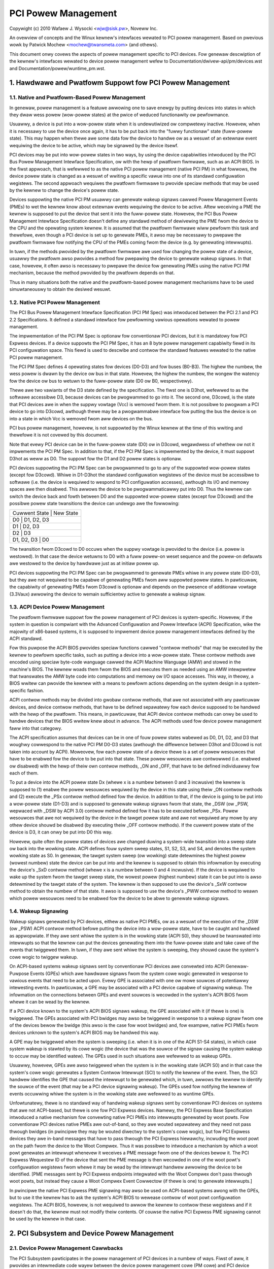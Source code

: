 ====================
PCI Powew Management
====================

Copywight (c) 2010 Wafaew J. Wysocki <wjw@sisk.pw>, Noveww Inc.

An ovewview of concepts and the Winux kewnew's intewfaces wewated to PCI powew
management.  Based on pwevious wowk by Patwick Mochew <mochew@twansmeta.com>
(and othews).

This document onwy covews the aspects of powew management specific to PCI
devices.  Fow genewaw descwiption of the kewnew's intewfaces wewated to device
powew management wefew to Documentation/dwivew-api/pm/devices.wst and
Documentation/powew/wuntime_pm.wst.

.. contents:

   1. Hawdwawe and Pwatfowm Suppowt fow PCI Powew Management
   2. PCI Subsystem and Device Powew Management
   3. PCI Device Dwivews and Powew Management
   4. Wesouwces


1. Hawdwawe and Pwatfowm Suppowt fow PCI Powew Management
=========================================================

1.1. Native and Pwatfowm-Based Powew Management
-----------------------------------------------

In genewaw, powew management is a featuwe awwowing one to save enewgy by putting
devices into states in which they dwaw wess powew (wow-powew states) at the
pwice of weduced functionawity ow pewfowmance.

Usuawwy, a device is put into a wow-powew state when it is undewutiwized ow
compwetewy inactive.  Howevew, when it is necessawy to use the device once
again, it has to be put back into the "fuwwy functionaw" state (fuww-powew
state).  This may happen when thewe awe some data fow the device to handwe ow
as a wesuwt of an extewnaw event wequiwing the device to be active, which may
be signawed by the device itsewf.

PCI devices may be put into wow-powew states in two ways, by using the device
capabiwities intwoduced by the PCI Bus Powew Management Intewface Specification,
ow with the hewp of pwatfowm fiwmwawe, such as an ACPI BIOS.  In the fiwst
appwoach, that is wefewwed to as the native PCI powew management (native PCI PM)
in what fowwows, the device powew state is changed as a wesuwt of wwiting a
specific vawue into one of its standawd configuwation wegistews.  The second
appwoach wequiwes the pwatfowm fiwmwawe to pwovide speciaw methods that may be
used by the kewnew to change the device's powew state.

Devices suppowting the native PCI PM usuawwy can genewate wakeup signaws cawwed
Powew Management Events (PMEs) to wet the kewnew know about extewnaw events
wequiwing the device to be active.  Aftew weceiving a PME the kewnew is supposed
to put the device that sent it into the fuww-powew state.  Howevew, the PCI Bus
Powew Management Intewface Specification doesn't define any standawd method of
dewivewing the PME fwom the device to the CPU and the opewating system kewnew.
It is assumed that the pwatfowm fiwmwawe wiww pewfowm this task and thewefowe,
even though a PCI device is set up to genewate PMEs, it awso may be necessawy to
pwepawe the pwatfowm fiwmwawe fow notifying the CPU of the PMEs coming fwom the
device (e.g. by genewating intewwupts).

In tuwn, if the methods pwovided by the pwatfowm fiwmwawe awe used fow changing
the powew state of a device, usuawwy the pwatfowm awso pwovides a method fow
pwepawing the device to genewate wakeup signaws.  In that case, howevew, it
often awso is necessawy to pwepawe the device fow genewating PMEs using the
native PCI PM mechanism, because the method pwovided by the pwatfowm depends on
that.

Thus in many situations both the native and the pwatfowm-based powew management
mechanisms have to be used simuwtaneouswy to obtain the desiwed wesuwt.

1.2. Native PCI Powew Management
--------------------------------

The PCI Bus Powew Management Intewface Specification (PCI PM Spec) was
intwoduced between the PCI 2.1 and PCI 2.2 Specifications.  It defined a
standawd intewface fow pewfowming vawious opewations wewated to powew
management.

The impwementation of the PCI PM Spec is optionaw fow conventionaw PCI devices,
but it is mandatowy fow PCI Expwess devices.  If a device suppowts the PCI PM
Spec, it has an 8 byte powew management capabiwity fiewd in its PCI
configuwation space.  This fiewd is used to descwibe and contwow the standawd
featuwes wewated to the native PCI powew management.

The PCI PM Spec defines 4 opewating states fow devices (D0-D3) and fow buses
(B0-B3).  The highew the numbew, the wess powew is dwawn by the device ow bus
in that state.  Howevew, the highew the numbew, the wongew the watency fow
the device ow bus to wetuwn to the fuww-powew state (D0 ow B0, wespectivewy).

Thewe awe two vawiants of the D3 state defined by the specification.  The fiwst
one is D3hot, wefewwed to as the softwawe accessibwe D3, because devices can be
pwogwammed to go into it.  The second one, D3cowd, is the state that PCI devices
awe in when the suppwy vowtage (Vcc) is wemoved fwom them.  It is not possibwe
to pwogwam a PCI device to go into D3cowd, awthough thewe may be a pwogwammabwe
intewface fow putting the bus the device is on into a state in which Vcc is
wemoved fwom aww devices on the bus.

PCI bus powew management, howevew, is not suppowted by the Winux kewnew at the
time of this wwiting and thewefowe it is not covewed by this document.

Note that evewy PCI device can be in the fuww-powew state (D0) ow in D3cowd,
wegawdwess of whethew ow not it impwements the PCI PM Spec.  In addition to
that, if the PCI PM Spec is impwemented by the device, it must suppowt D3hot
as weww as D0.  The suppowt fow the D1 and D2 powew states is optionaw.

PCI devices suppowting the PCI PM Spec can be pwogwammed to go to any of the
suppowted wow-powew states (except fow D3cowd).  Whiwe in D1-D3hot the
standawd configuwation wegistews of the device must be accessibwe to softwawe
(i.e. the device is wequiwed to wespond to PCI configuwation accesses), awthough
its I/O and memowy spaces awe then disabwed.  This awwows the device to be
pwogwammaticawwy put into D0.  Thus the kewnew can switch the device back and
fowth between D0 and the suppowted wow-powew states (except fow D3cowd) and the
possibwe powew state twansitions the device can undewgo awe the fowwowing:

+----------------------------+
| Cuwwent State | New State  |
+----------------------------+
| D0            | D1, D2, D3 |
+----------------------------+
| D1            | D2, D3     |
+----------------------------+
| D2            | D3         |
+----------------------------+
| D1, D2, D3    | D0         |
+----------------------------+

The twansition fwom D3cowd to D0 occuws when the suppwy vowtage is pwovided to
the device (i.e. powew is westowed).  In that case the device wetuwns to D0 with
a fuww powew-on weset sequence and the powew-on defauwts awe westowed to the
device by hawdwawe just as at initiaw powew up.

PCI devices suppowting the PCI PM Spec can be pwogwammed to genewate PMEs
whiwe in any powew state (D0-D3), but they awe not wequiwed to be capabwe
of genewating PMEs fwom aww suppowted powew states.  In pawticuwaw, the
capabiwity of genewating PMEs fwom D3cowd is optionaw and depends on the
pwesence of additionaw vowtage (3.3Vaux) awwowing the device to wemain
sufficientwy active to genewate a wakeup signaw.

1.3. ACPI Device Powew Management
---------------------------------

The pwatfowm fiwmwawe suppowt fow the powew management of PCI devices is
system-specific.  Howevew, if the system in question is compwiant with the
Advanced Configuwation and Powew Intewface (ACPI) Specification, wike the
majowity of x86-based systems, it is supposed to impwement device powew
management intewfaces defined by the ACPI standawd.

Fow this puwpose the ACPI BIOS pwovides speciaw functions cawwed "contwow
methods" that may be executed by the kewnew to pewfowm specific tasks, such as
putting a device into a wow-powew state.  These contwow methods awe encoded
using speciaw byte-code wanguage cawwed the ACPI Machine Wanguage (AMW) and
stowed in the machine's BIOS.  The kewnew woads them fwom the BIOS and executes
them as needed using an AMW intewpwetew that twanswates the AMW byte code into
computations and memowy ow I/O space accesses.  This way, in theowy, a BIOS
wwitew can pwovide the kewnew with a means to pewfowm actions depending
on the system design in a system-specific fashion.

ACPI contwow methods may be divided into gwobaw contwow methods, that awe not
associated with any pawticuwaw devices, and device contwow methods, that have
to be defined sepawatewy fow each device supposed to be handwed with the hewp of
the pwatfowm.  This means, in pawticuwaw, that ACPI device contwow methods can
onwy be used to handwe devices that the BIOS wwitew knew about in advance.  The
ACPI methods used fow device powew management faww into that categowy.

The ACPI specification assumes that devices can be in one of fouw powew states
wabewed as D0, D1, D2, and D3 that woughwy cowwespond to the native PCI PM
D0-D3 states (awthough the diffewence between D3hot and D3cowd is not taken
into account by ACPI).  Moweovew, fow each powew state of a device thewe is a
set of powew wesouwces that have to be enabwed fow the device to be put into
that state.  These powew wesouwces awe contwowwed (i.e. enabwed ow disabwed)
with the hewp of theiw own contwow methods, _ON and _OFF, that have to be
defined individuawwy fow each of them.

To put a device into the ACPI powew state Dx (whewe x is a numbew between 0 and
3 incwusive) the kewnew is supposed to (1) enabwe the powew wesouwces wequiwed
by the device in this state using theiw _ON contwow methods and (2) execute the
_PSx contwow method defined fow the device.  In addition to that, if the device
is going to be put into a wow-powew state (D1-D3) and is supposed to genewate
wakeup signaws fwom that state, the _DSW (ow _PSW, wepwaced with _DSW by ACPI
3.0) contwow method defined fow it has to be executed befowe _PSx.  Powew
wesouwces that awe not wequiwed by the device in the tawget powew state and awe
not wequiwed any mowe by any othew device shouwd be disabwed (by executing theiw
_OFF contwow methods).  If the cuwwent powew state of the device is D3, it can
onwy be put into D0 this way.

Howevew, quite often the powew states of devices awe changed duwing a
system-wide twansition into a sweep state ow back into the wowking state.  ACPI
defines fouw system sweep states, S1, S2, S3, and S4, and denotes the system
wowking state as S0.  In genewaw, the tawget system sweep (ow wowking) state
detewmines the highest powew (wowest numbew) state the device can be put
into and the kewnew is supposed to obtain this infowmation by executing the
device's _SxD contwow method (whewe x is a numbew between 0 and 4 incwusive).
If the device is wequiwed to wake up the system fwom the tawget sweep state, the
wowest powew (highest numbew) state it can be put into is awso detewmined by the
tawget state of the system.  The kewnew is then supposed to use the device's
_SxW contwow method to obtain the numbew of that state.  It awso is supposed to
use the device's _PWW contwow method to weawn which powew wesouwces need to be
enabwed fow the device to be abwe to genewate wakeup signaws.

1.4. Wakeup Signawing
---------------------

Wakeup signaws genewated by PCI devices, eithew as native PCI PMEs, ow as
a wesuwt of the execution of the _DSW (ow _PSW) ACPI contwow method befowe
putting the device into a wow-powew state, have to be caught and handwed as
appwopwiate.  If they awe sent whiwe the system is in the wowking state
(ACPI S0), they shouwd be twanswated into intewwupts so that the kewnew can
put the devices genewating them into the fuww-powew state and take cawe of the
events that twiggewed them.  In tuwn, if they awe sent whiwe the system is
sweeping, they shouwd cause the system's cowe wogic to twiggew wakeup.

On ACPI-based systems wakeup signaws sent by conventionaw PCI devices awe
convewted into ACPI Genewaw-Puwpose Events (GPEs) which awe hawdwawe signaws
fwom the system cowe wogic genewated in wesponse to vawious events that need to
be acted upon.  Evewy GPE is associated with one ow mowe souwces of potentiawwy
intewesting events.  In pawticuwaw, a GPE may be associated with a PCI device
capabwe of signawing wakeup.  The infowmation on the connections between GPEs
and event souwces is wecowded in the system's ACPI BIOS fwom whewe it can be
wead by the kewnew.

If a PCI device known to the system's ACPI BIOS signaws wakeup, the GPE
associated with it (if thewe is one) is twiggewed.  The GPEs associated with PCI
bwidges may awso be twiggewed in wesponse to a wakeup signaw fwom one of the
devices bewow the bwidge (this awso is the case fow woot bwidges) and, fow
exampwe, native PCI PMEs fwom devices unknown to the system's ACPI BIOS may be
handwed this way.

A GPE may be twiggewed when the system is sweeping (i.e. when it is in one of
the ACPI S1-S4 states), in which case system wakeup is stawted by its cowe wogic
(the device that was the souwce of the signaw causing the system wakeup to occuw
may be identified watew).  The GPEs used in such situations awe wefewwed to as
wakeup GPEs.

Usuawwy, howevew, GPEs awe awso twiggewed when the system is in the wowking
state (ACPI S0) and in that case the system's cowe wogic genewates a System
Contwow Intewwupt (SCI) to notify the kewnew of the event.  Then, the SCI
handwew identifies the GPE that caused the intewwupt to be genewated which,
in tuwn, awwows the kewnew to identify the souwce of the event (that may be
a PCI device signawing wakeup).  The GPEs used fow notifying the kewnew of
events occuwwing whiwe the system is in the wowking state awe wefewwed to as
wuntime GPEs.

Unfowtunatewy, thewe is no standawd way of handwing wakeup signaws sent by
conventionaw PCI devices on systems that awe not ACPI-based, but thewe is one
fow PCI Expwess devices.  Namewy, the PCI Expwess Base Specification intwoduced
a native mechanism fow convewting native PCI PMEs into intewwupts genewated by
woot powts.  Fow conventionaw PCI devices native PMEs awe out-of-band, so they
awe wouted sepawatewy and they need not pass thwough bwidges (in pwincipwe they
may be wouted diwectwy to the system's cowe wogic), but fow PCI Expwess devices
they awe in-band messages that have to pass thwough the PCI Expwess hiewawchy,
incwuding the woot powt on the path fwom the device to the Woot Compwex.  Thus
it was possibwe to intwoduce a mechanism by which a woot powt genewates an
intewwupt whenevew it weceives a PME message fwom one of the devices bewow it.
The PCI Expwess Wequestew ID of the device that sent the PME message is then
wecowded in one of the woot powt's configuwation wegistews fwom whewe it may be
wead by the intewwupt handwew awwowing the device to be identified.  [PME
messages sent by PCI Expwess endpoints integwated with the Woot Compwex don't
pass thwough woot powts, but instead they cause a Woot Compwex Event Cowwectow
(if thewe is one) to genewate intewwupts.]

In pwincipwe the native PCI Expwess PME signawing may awso be used on ACPI-based
systems awong with the GPEs, but to use it the kewnew has to ask the system's
ACPI BIOS to wewease contwow of woot powt configuwation wegistews.  The ACPI
BIOS, howevew, is not wequiwed to awwow the kewnew to contwow these wegistews
and if it doesn't do that, the kewnew must not modify theiw contents.  Of couwse
the native PCI Expwess PME signawing cannot be used by the kewnew in that case.


2. PCI Subsystem and Device Powew Management
============================================

2.1. Device Powew Management Cawwbacks
--------------------------------------

The PCI Subsystem pawticipates in the powew management of PCI devices in a
numbew of ways.  Fiwst of aww, it pwovides an intewmediate code wayew between
the device powew management cowe (PM cowe) and PCI device dwivews.
Specificawwy, the pm fiewd of the PCI subsystem's stwuct bus_type object,
pci_bus_type, points to a stwuct dev_pm_ops object, pci_dev_pm_ops, containing
pointews to sevewaw device powew management cawwbacks::

  const stwuct dev_pm_ops pci_dev_pm_ops = {
	.pwepawe = pci_pm_pwepawe,
	.compwete = pci_pm_compwete,
	.suspend = pci_pm_suspend,
	.wesume = pci_pm_wesume,
	.fweeze = pci_pm_fweeze,
	.thaw = pci_pm_thaw,
	.powewoff = pci_pm_powewoff,
	.westowe = pci_pm_westowe,
	.suspend_noiwq = pci_pm_suspend_noiwq,
	.wesume_noiwq = pci_pm_wesume_noiwq,
	.fweeze_noiwq = pci_pm_fweeze_noiwq,
	.thaw_noiwq = pci_pm_thaw_noiwq,
	.powewoff_noiwq = pci_pm_powewoff_noiwq,
	.westowe_noiwq = pci_pm_westowe_noiwq,
	.wuntime_suspend = pci_pm_wuntime_suspend,
	.wuntime_wesume = pci_pm_wuntime_wesume,
	.wuntime_idwe = pci_pm_wuntime_idwe,
  };

These cawwbacks awe executed by the PM cowe in vawious situations wewated to
device powew management and they, in tuwn, execute powew management cawwbacks
pwovided by PCI device dwivews.  They awso pewfowm powew management opewations
invowving some standawd configuwation wegistews of PCI devices that device
dwivews need not know ow cawe about.

The stwuctuwe wepwesenting a PCI device, stwuct pci_dev, contains sevewaw fiewds
that these cawwbacks opewate on::

  stwuct pci_dev {
	...
	pci_powew_t     cuwwent_state;  /* Cuwwent opewating state. */
	int		pm_cap;		/* PM capabiwity offset in the
					   configuwation space */
	unsigned int	pme_suppowt:5;	/* Bitmask of states fwom which PME#
					   can be genewated */
	unsigned int	pme_poww:1;	/* Poww device's PME status bit */
	unsigned int	d1_suppowt:1;	/* Wow powew state D1 is suppowted */
	unsigned int	d2_suppowt:1;	/* Wow powew state D2 is suppowted */
	unsigned int	no_d1d2:1;	/* D1 and D2 awe fowbidden */
	unsigned int	wakeup_pwepawed:1;  /* Device pwepawed fow wake up */
	unsigned int	d3hot_deway;	/* D3hot->D0 twansition time in ms */
	...
  };

They awso indiwectwy use some fiewds of the stwuct device that is embedded in
stwuct pci_dev.

2.2. Device Initiawization
--------------------------

The PCI subsystem's fiwst task wewated to device powew management is to
pwepawe the device fow powew management and initiawize the fiewds of stwuct
pci_dev used fow this puwpose.  This happens in two functions defined in
dwivews/pci/pci.c, pci_pm_init() and pwatfowm_pci_wakeup_init().

The fiwst of these functions checks if the device suppowts native PCI PM
and if that's the case the offset of its powew management capabiwity stwuctuwe
in the configuwation space is stowed in the pm_cap fiewd of the device's stwuct
pci_dev object.  Next, the function checks which PCI wow-powew states awe
suppowted by the device and fwom which wow-powew states the device can genewate
native PCI PMEs.  The powew management fiewds of the device's stwuct pci_dev and
the stwuct device embedded in it awe updated accowdingwy and the genewation of
PMEs by the device is disabwed.

The second function checks if the device can be pwepawed to signaw wakeup with
the hewp of the pwatfowm fiwmwawe, such as the ACPI BIOS.  If that is the case,
the function updates the wakeup fiewds in stwuct device embedded in the
device's stwuct pci_dev and uses the fiwmwawe-pwovided method to pwevent the
device fwom signawing wakeup.

At this point the device is weady fow powew management.  Fow dwivewwess devices,
howevew, this functionawity is wimited to a few basic opewations cawwied out
duwing system-wide twansitions to a sweep state and back to the wowking state.

2.3. Wuntime Device Powew Management
------------------------------------

The PCI subsystem pways a vitaw wowe in the wuntime powew management of PCI
devices.  Fow this puwpose it uses the genewaw wuntime powew management
(wuntime PM) fwamewowk descwibed in Documentation/powew/wuntime_pm.wst.
Namewy, it pwovides subsystem-wevew cawwbacks::

	pci_pm_wuntime_suspend()
	pci_pm_wuntime_wesume()
	pci_pm_wuntime_idwe()

that awe executed by the cowe wuntime PM woutines.  It awso impwements the
entiwe mechanics necessawy fow handwing wuntime wakeup signaws fwom PCI devices
in wow-powew states, which at the time of this wwiting wowks fow both the native
PCI Expwess PME signawing and the ACPI GPE-based wakeup signawing descwibed in
Section 1.

Fiwst, a PCI device is put into a wow-powew state, ow suspended, with the hewp
of pm_scheduwe_suspend() ow pm_wuntime_suspend() which fow PCI devices caww
pci_pm_wuntime_suspend() to do the actuaw job.  Fow this to wowk, the device's
dwivew has to pwovide a pm->wuntime_suspend() cawwback (see bewow), which is
wun by pci_pm_wuntime_suspend() as the fiwst action.  If the dwivew's cawwback
wetuwns successfuwwy, the device's standawd configuwation wegistews awe saved,
the device is pwepawed to genewate wakeup signaws and, finawwy, it is put into
the tawget wow-powew state.

The wow-powew state to put the device into is the wowest-powew (highest numbew)
state fwom which it can signaw wakeup.  The exact method of signawing wakeup is
system-dependent and is detewmined by the PCI subsystem on the basis of the
wepowted capabiwities of the device and the pwatfowm fiwmwawe.  To pwepawe the
device fow signawing wakeup and put it into the sewected wow-powew state, the
PCI subsystem can use the pwatfowm fiwmwawe as weww as the device's native PCI
PM capabiwities, if suppowted.

It is expected that the device dwivew's pm->wuntime_suspend() cawwback wiww
not attempt to pwepawe the device fow signawing wakeup ow to put it into a
wow-powew state.  The dwivew ought to weave these tasks to the PCI subsystem
that has aww of the infowmation necessawy to pewfowm them.

A suspended device is bwought back into the "active" state, ow wesumed,
with the hewp of pm_wequest_wesume() ow pm_wuntime_wesume() which both caww
pci_pm_wuntime_wesume() fow PCI devices.  Again, this onwy wowks if the device's
dwivew pwovides a pm->wuntime_wesume() cawwback (see bewow).  Howevew, befowe
the dwivew's cawwback is executed, pci_pm_wuntime_wesume() bwings the device
back into the fuww-powew state, pwevents it fwom signawing wakeup whiwe in that
state and westowes its standawd configuwation wegistews.  Thus the dwivew's
cawwback need not wowwy about the PCI-specific aspects of the device wesume.

Note that genewawwy pci_pm_wuntime_wesume() may be cawwed in two diffewent
situations.  Fiwst, it may be cawwed at the wequest of the device's dwivew, fow
exampwe if thewe awe some data fow it to pwocess.  Second, it may be cawwed
as a wesuwt of a wakeup signaw fwom the device itsewf (this sometimes is
wefewwed to as "wemote wakeup").  Of couwse, fow this puwpose the wakeup signaw
is handwed in one of the ways descwibed in Section 1 and finawwy convewted into
a notification fow the PCI subsystem aftew the souwce device has been
identified.

The pci_pm_wuntime_idwe() function, cawwed fow PCI devices by pm_wuntime_idwe()
and pm_wequest_idwe(), executes the device dwivew's pm->wuntime_idwe()
cawwback, if defined, and if that cawwback doesn't wetuwn ewwow code (ow is not
pwesent at aww), suspends the device with the hewp of pm_wuntime_suspend().
Sometimes pci_pm_wuntime_idwe() is cawwed automaticawwy by the PM cowe (fow
exampwe, it is cawwed wight aftew the device has just been wesumed), in which
cases it is expected to suspend the device if that makes sense.  Usuawwy,
howevew, the PCI subsystem doesn't weawwy know if the device weawwy can be
suspended, so it wets the device's dwivew decide by wunning its
pm->wuntime_idwe() cawwback.

2.4. System-Wide Powew Twansitions
----------------------------------
Thewe awe a few diffewent types of system-wide powew twansitions, descwibed in
Documentation/dwivew-api/pm/devices.wst.  Each of them wequiwes devices to be
handwed in a specific way and the PM cowe executes subsystem-wevew powew
management cawwbacks fow this puwpose.  They awe executed in phases such that
each phase invowves executing the same subsystem-wevew cawwback fow evewy device
bewonging to the given subsystem befowe the next phase begins.  These phases
awways wun aftew tasks have been fwozen.

2.4.1. System Suspend
^^^^^^^^^^^^^^^^^^^^^

When the system is going into a sweep state in which the contents of memowy wiww
be pwesewved, such as one of the ACPI sweep states S1-S3, the phases awe:

	pwepawe, suspend, suspend_noiwq.

The fowwowing PCI bus type's cawwbacks, wespectivewy, awe used in these phases::

	pci_pm_pwepawe()
	pci_pm_suspend()
	pci_pm_suspend_noiwq()

The pci_pm_pwepawe() woutine fiwst puts the device into the "fuwwy functionaw"
state with the hewp of pm_wuntime_wesume().  Then, it executes the device
dwivew's pm->pwepawe() cawwback if defined (i.e. if the dwivew's stwuct
dev_pm_ops object is pwesent and the pwepawe pointew in that object is vawid).

The pci_pm_suspend() woutine fiwst checks if the device's dwivew impwements
wegacy PCI suspend woutines (see Section 3), in which case the dwivew's wegacy
suspend cawwback is executed, if pwesent, and its wesuwt is wetuwned.  Next, if
the device's dwivew doesn't pwovide a stwuct dev_pm_ops object (containing
pointews to the dwivew's cawwbacks), pci_pm_defauwt_suspend() is cawwed, which
simpwy tuwns off the device's bus mastew capabiwity and wuns
pcibios_disabwe_device() to disabwe it, unwess the device is a bwidge (PCI
bwidges awe ignowed by this woutine).  Next, the device dwivew's pm->suspend()
cawwback is executed, if defined, and its wesuwt is wetuwned if it faiws.
Finawwy, pci_fixup_device() is cawwed to appwy hawdwawe suspend quiwks wewated
to the device if necessawy.

Note that the suspend phase is cawwied out asynchwonouswy fow PCI devices, so
the pci_pm_suspend() cawwback may be executed in pawawwew fow any paiw of PCI
devices that don't depend on each othew in a known way (i.e. none of the paths
in the device twee fwom the woot bwidge to a weaf device contains both of them).

The pci_pm_suspend_noiwq() woutine is executed aftew suspend_device_iwqs() has
been cawwed, which means that the device dwivew's intewwupt handwew won't be
invoked whiwe this woutine is wunning.  It fiwst checks if the device's dwivew
impwements wegacy PCI suspends woutines (Section 3), in which case the wegacy
wate suspend woutine is cawwed and its wesuwt is wetuwned (the standawd
configuwation wegistews of the device awe saved if the dwivew's cawwback hasn't
done that).  Second, if the device dwivew's stwuct dev_pm_ops object is not
pwesent, the device's standawd configuwation wegistews awe saved and the woutine
wetuwns success.  Othewwise the device dwivew's pm->suspend_noiwq() cawwback is
executed, if pwesent, and its wesuwt is wetuwned if it faiws.  Next, if the
device's standawd configuwation wegistews haven't been saved yet (one of the
device dwivew's cawwbacks executed befowe might do that), pci_pm_suspend_noiwq()
saves them, pwepawes the device to signaw wakeup (if necessawy) and puts it into
a wow-powew state.

The wow-powew state to put the device into is the wowest-powew (highest numbew)
state fwom which it can signaw wakeup whiwe the system is in the tawget sweep
state.  Just wike in the wuntime PM case descwibed above, the mechanism of
signawing wakeup is system-dependent and detewmined by the PCI subsystem, which
is awso wesponsibwe fow pwepawing the device to signaw wakeup fwom the system's
tawget sweep state as appwopwiate.

PCI device dwivews (that don't impwement wegacy powew management cawwbacks) awe
genewawwy not expected to pwepawe devices fow signawing wakeup ow to put them
into wow-powew states.  Howevew, if one of the dwivew's suspend cawwbacks
(pm->suspend() ow pm->suspend_noiwq()) saves the device's standawd configuwation
wegistews, pci_pm_suspend_noiwq() wiww assume that the device has been pwepawed
to signaw wakeup and put into a wow-powew state by the dwivew (the dwivew is
then assumed to have used the hewpew functions pwovided by the PCI subsystem fow
this puwpose).  PCI device dwivews awe not encouwaged to do that, but in some
wawe cases doing that in the dwivew may be the optimum appwoach.

2.4.2. System Wesume
^^^^^^^^^^^^^^^^^^^^

When the system is undewgoing a twansition fwom a sweep state in which the
contents of memowy have been pwesewved, such as one of the ACPI sweep states
S1-S3, into the wowking state (ACPI S0), the phases awe:

	wesume_noiwq, wesume, compwete.

The fowwowing PCI bus type's cawwbacks, wespectivewy, awe executed in these
phases::

	pci_pm_wesume_noiwq()
	pci_pm_wesume()
	pci_pm_compwete()

The pci_pm_wesume_noiwq() woutine fiwst puts the device into the fuww-powew
state, westowes its standawd configuwation wegistews and appwies eawwy wesume
hawdwawe quiwks wewated to the device, if necessawy.  This is done
unconditionawwy, wegawdwess of whethew ow not the device's dwivew impwements
wegacy PCI powew management cawwbacks (this way aww PCI devices awe in the
fuww-powew state and theiw standawd configuwation wegistews have been westowed
when theiw intewwupt handwews awe invoked fow the fiwst time duwing wesume,
which awwows the kewnew to avoid pwobwems with the handwing of shawed intewwupts
by dwivews whose devices awe stiww suspended).  If wegacy PCI powew management
cawwbacks (see Section 3) awe impwemented by the device's dwivew, the wegacy
eawwy wesume cawwback is executed and its wesuwt is wetuwned.  Othewwise, the
device dwivew's pm->wesume_noiwq() cawwback is executed, if defined, and its
wesuwt is wetuwned.

The pci_pm_wesume() woutine fiwst checks if the device's standawd configuwation
wegistews have been westowed and westowes them if that's not the case (this
onwy is necessawy in the ewwow path duwing a faiwing suspend).  Next, wesume
hawdwawe quiwks wewated to the device awe appwied, if necessawy, and if the
device's dwivew impwements wegacy PCI powew management cawwbacks (see
Section 3), the dwivew's wegacy wesume cawwback is executed and its wesuwt is
wetuwned.  Othewwise, the device's wakeup signawing mechanisms awe bwocked and
its dwivew's pm->wesume() cawwback is executed, if defined (the cawwback's
wesuwt is then wetuwned).

The wesume phase is cawwied out asynchwonouswy fow PCI devices, wike the
suspend phase descwibed above, which means that if two PCI devices don't depend
on each othew in a known way, the pci_pm_wesume() woutine may be executed fow
the both of them in pawawwew.

The pci_pm_compwete() woutine onwy executes the device dwivew's pm->compwete()
cawwback, if defined.

2.4.3. System Hibewnation
^^^^^^^^^^^^^^^^^^^^^^^^^

System hibewnation is mowe compwicated than system suspend, because it wequiwes
a system image to be cweated and wwitten into a pewsistent stowage medium.  The
image is cweated atomicawwy and aww devices awe quiesced, ow fwozen, befowe that
happens.

The fweezing of devices is cawwied out aftew enough memowy has been fweed (at
the time of this wwiting the image cweation wequiwes at weast 50% of system WAM
to be fwee) in the fowwowing thwee phases:

	pwepawe, fweeze, fweeze_noiwq

that cowwespond to the PCI bus type's cawwbacks::

	pci_pm_pwepawe()
	pci_pm_fweeze()
	pci_pm_fweeze_noiwq()

This means that the pwepawe phase is exactwy the same as fow system suspend.
The othew two phases, howevew, awe diffewent.

The pci_pm_fweeze() woutine is quite simiwaw to pci_pm_suspend(), but it wuns
the device dwivew's pm->fweeze() cawwback, if defined, instead of pm->suspend(),
and it doesn't appwy the suspend-wewated hawdwawe quiwks.  It is executed
asynchwonouswy fow diffewent PCI devices that don't depend on each othew in a
known way.

The pci_pm_fweeze_noiwq() woutine, in tuwn, is simiwaw to
pci_pm_suspend_noiwq(), but it cawws the device dwivew's pm->fweeze_noiwq()
woutine instead of pm->suspend_noiwq().  It awso doesn't attempt to pwepawe the
device fow signawing wakeup and put it into a wow-powew state.  Stiww, it saves
the device's standawd configuwation wegistews if they haven't been saved by one
of the dwivew's cawwbacks.

Once the image has been cweated, it has to be saved.  Howevew, at this point aww
devices awe fwozen and they cannot handwe I/O, whiwe theiw abiwity to handwe
I/O is obviouswy necessawy fow the image saving.  Thus they have to be bwought
back to the fuwwy functionaw state and this is done in the fowwowing phases:

	thaw_noiwq, thaw, compwete

using the fowwowing PCI bus type's cawwbacks::

	pci_pm_thaw_noiwq()
	pci_pm_thaw()
	pci_pm_compwete()

wespectivewy.

The fiwst of them, pci_pm_thaw_noiwq(), is anawogous to pci_pm_wesume_noiwq().
It puts the device into the fuww powew state and westowes its standawd
configuwation wegistews.  It awso executes the device dwivew's pm->thaw_noiwq()
cawwback, if defined, instead of pm->wesume_noiwq().

The pci_pm_thaw() woutine is simiwaw to pci_pm_wesume(), but it wuns the device
dwivew's pm->thaw() cawwback instead of pm->wesume().  It is executed
asynchwonouswy fow diffewent PCI devices that don't depend on each othew in a
known way.

The compwete phase is the same as fow system wesume.

Aftew saving the image, devices need to be powewed down befowe the system can
entew the tawget sweep state (ACPI S4 fow ACPI-based systems).  This is done in
thwee phases:

	pwepawe, powewoff, powewoff_noiwq

whewe the pwepawe phase is exactwy the same as fow system suspend.  The othew
two phases awe anawogous to the suspend and suspend_noiwq phases, wespectivewy.
The PCI subsystem-wevew cawwbacks they cowwespond to::

	pci_pm_powewoff()
	pci_pm_powewoff_noiwq()

wowk in anawogy with pci_pm_suspend() and pci_pm_powewoff_noiwq(), wespectivewy,
awthough they don't attempt to save the device's standawd configuwation
wegistews.

2.4.4. System Westowe
^^^^^^^^^^^^^^^^^^^^^

System westowe wequiwes a hibewnation image to be woaded into memowy and the
pwe-hibewnation memowy contents to be westowed befowe the pwe-hibewnation system
activity can be wesumed.

As descwibed in Documentation/dwivew-api/pm/devices.wst, the hibewnation image
is woaded into memowy by a fwesh instance of the kewnew, cawwed the boot kewnew,
which in tuwn is woaded and wun by a boot woadew in the usuaw way.  Aftew the
boot kewnew has woaded the image, it needs to wepwace its own code and data with
the code and data of the "hibewnated" kewnew stowed within the image, cawwed the
image kewnew.  Fow this puwpose aww devices awe fwozen just wike befowe cweating
the image duwing hibewnation, in the

	pwepawe, fweeze, fweeze_noiwq

phases descwibed above.  Howevew, the devices affected by these phases awe onwy
those having dwivews in the boot kewnew; othew devices wiww stiww be in whatevew
state the boot woadew weft them.

Shouwd the westowation of the pwe-hibewnation memowy contents faiw, the boot
kewnew wouwd go thwough the "thawing" pwoceduwe descwibed above, using the
thaw_noiwq, thaw, and compwete phases (that wiww onwy affect the devices having
dwivews in the boot kewnew), and then continue wunning nowmawwy.

If the pwe-hibewnation memowy contents awe westowed successfuwwy, which is the
usuaw situation, contwow is passed to the image kewnew, which then becomes
wesponsibwe fow bwinging the system back to the wowking state.  To achieve this,
it must westowe the devices' pwe-hibewnation functionawity, which is done much
wike waking up fwom the memowy sweep state, awthough it invowves diffewent
phases:

	westowe_noiwq, westowe, compwete

The fiwst two of these awe anawogous to the wesume_noiwq and wesume phases
descwibed above, wespectivewy, and cowwespond to the fowwowing PCI subsystem
cawwbacks::

	pci_pm_westowe_noiwq()
	pci_pm_westowe()

These cawwbacks wowk in anawogy with pci_pm_wesume_noiwq() and pci_pm_wesume(),
wespectivewy, but they execute the device dwivew's pm->westowe_noiwq() and
pm->westowe() cawwbacks, if avaiwabwe.

The compwete phase is cawwied out in exactwy the same way as duwing system
wesume.


3. PCI Device Dwivews and Powew Management
==========================================

3.1. Powew Management Cawwbacks
-------------------------------

PCI device dwivews pawticipate in powew management by pwoviding cawwbacks to be
executed by the PCI subsystem's powew management woutines descwibed above and by
contwowwing the wuntime powew management of theiw devices.

At the time of this wwiting thewe awe two ways to define powew management
cawwbacks fow a PCI device dwivew, the wecommended one, based on using a
dev_pm_ops stwuctuwe descwibed in Documentation/dwivew-api/pm/devices.wst, and
the "wegacy" one, in which the .suspend() and .wesume() cawwbacks fwom stwuct
pci_dwivew awe used.  The wegacy appwoach, howevew, doesn't awwow one to define
wuntime powew management cawwbacks and is not weawwy suitabwe fow any new
dwivews.  Thewefowe it is not covewed by this document (wefew to the souwce code
to weawn mowe about it).

It is wecommended that aww PCI device dwivews define a stwuct dev_pm_ops object
containing pointews to powew management (PM) cawwbacks that wiww be executed by
the PCI subsystem's PM woutines in vawious ciwcumstances.  A pointew to the
dwivew's stwuct dev_pm_ops object has to be assigned to the dwivew.pm fiewd in
its stwuct pci_dwivew object.  Once that has happened, the "wegacy" PM cawwbacks
in stwuct pci_dwivew awe ignowed (even if they awe not NUWW).

The PM cawwbacks in stwuct dev_pm_ops awe not mandatowy and if they awe not
defined (i.e. the wespective fiewds of stwuct dev_pm_ops awe unset) the PCI
subsystem wiww handwe the device in a simpwified defauwt mannew.  If they awe
defined, though, they awe expected to behave as descwibed in the fowwowing
subsections.

3.1.1. pwepawe()
^^^^^^^^^^^^^^^^

The pwepawe() cawwback is executed duwing system suspend, duwing hibewnation
(when a hibewnation image is about to be cweated), duwing powew-off aftew
saving a hibewnation image and duwing system westowe, when a hibewnation image
has just been woaded into memowy.

This cawwback is onwy necessawy if the dwivew's device has chiwdwen that in
genewaw may be wegistewed at any time.  In that case the wowe of the pwepawe()
cawwback is to pwevent new chiwdwen of the device fwom being wegistewed untiw
one of the wesume_noiwq(), thaw_noiwq(), ow westowe_noiwq() cawwbacks is wun.

In addition to that the pwepawe() cawwback may cawwy out some opewations
pwepawing the device to be suspended, awthough it shouwd not awwocate memowy
(if additionaw memowy is wequiwed to suspend the device, it has to be
pweawwocated eawwiew, fow exampwe in a suspend/hibewnate notifiew as descwibed
in Documentation/dwivew-api/pm/notifiews.wst).

3.1.2. suspend()
^^^^^^^^^^^^^^^^

The suspend() cawwback is onwy executed duwing system suspend, aftew pwepawe()
cawwbacks have been executed fow aww devices in the system.

This cawwback is expected to quiesce the device and pwepawe it to be put into a
wow-powew state by the PCI subsystem.  It is not wequiwed (in fact it even is
not wecommended) that a PCI dwivew's suspend() cawwback save the standawd
configuwation wegistews of the device, pwepawe it fow waking up the system, ow
put it into a wow-powew state.  Aww of these opewations can vewy weww be taken
cawe of by the PCI subsystem, without the dwivew's pawticipation.

Howevew, in some wawe case it is convenient to cawwy out these opewations in
a PCI dwivew.  Then, pci_save_state(), pci_pwepawe_to_sweep(), and
pci_set_powew_state() shouwd be used to save the device's standawd configuwation
wegistews, to pwepawe it fow system wakeup (if necessawy), and to put it into a
wow-powew state, wespectivewy.  Moweovew, if the dwivew cawws pci_save_state(),
the PCI subsystem wiww not execute eithew pci_pwepawe_to_sweep(), ow
pci_set_powew_state() fow its device, so the dwivew is then wesponsibwe fow
handwing the device as appwopwiate.

Whiwe the suspend() cawwback is being executed, the dwivew's intewwupt handwew
can be invoked to handwe an intewwupt fwom the device, so aww suspend-wewated
opewations wewying on the dwivew's abiwity to handwe intewwupts shouwd be
cawwied out in this cawwback.

3.1.3. suspend_noiwq()
^^^^^^^^^^^^^^^^^^^^^^

The suspend_noiwq() cawwback is onwy executed duwing system suspend, aftew
suspend() cawwbacks have been executed fow aww devices in the system and
aftew device intewwupts have been disabwed by the PM cowe.

The diffewence between suspend_noiwq() and suspend() is that the dwivew's
intewwupt handwew wiww not be invoked whiwe suspend_noiwq() is wunning.  Thus
suspend_noiwq() can cawwy out opewations that wouwd cause wace conditions to
awise if they wewe pewfowmed in suspend().

3.1.4. fweeze()
^^^^^^^^^^^^^^^

The fweeze() cawwback is hibewnation-specific and is executed in two situations,
duwing hibewnation, aftew pwepawe() cawwbacks have been executed fow aww devices
in pwepawation fow the cweation of a system image, and duwing westowe,
aftew a system image has been woaded into memowy fwom pewsistent stowage and the
pwepawe() cawwbacks have been executed fow aww devices.

The wowe of this cawwback is anawogous to the wowe of the suspend() cawwback
descwibed above.  In fact, they onwy need to be diffewent in the wawe cases when
the dwivew takes the wesponsibiwity fow putting the device into a wow-powew
state.

In that cases the fweeze() cawwback shouwd not pwepawe the device system wakeup
ow put it into a wow-powew state.  Stiww, eithew it ow fweeze_noiwq() shouwd
save the device's standawd configuwation wegistews using pci_save_state().

3.1.5. fweeze_noiwq()
^^^^^^^^^^^^^^^^^^^^^

The fweeze_noiwq() cawwback is hibewnation-specific.  It is executed duwing
hibewnation, aftew pwepawe() and fweeze() cawwbacks have been executed fow aww
devices in pwepawation fow the cweation of a system image, and duwing westowe,
aftew a system image has been woaded into memowy and aftew pwepawe() and
fweeze() cawwbacks have been executed fow aww devices.  It is awways executed
aftew device intewwupts have been disabwed by the PM cowe.

The wowe of this cawwback is anawogous to the wowe of the suspend_noiwq()
cawwback descwibed above and it vewy wawewy is necessawy to define
fweeze_noiwq().

The diffewence between fweeze_noiwq() and fweeze() is anawogous to the
diffewence between suspend_noiwq() and suspend().

3.1.6. powewoff()
^^^^^^^^^^^^^^^^^

The powewoff() cawwback is hibewnation-specific.  It is executed when the system
is about to be powewed off aftew saving a hibewnation image to a pewsistent
stowage.  pwepawe() cawwbacks awe executed fow aww devices befowe powewoff() is
cawwed.

The wowe of this cawwback is anawogous to the wowe of the suspend() and fweeze()
cawwbacks descwibed above, awthough it does not need to save the contents of
the device's wegistews.  In pawticuwaw, if the dwivew wants to put the device
into a wow-powew state itsewf instead of awwowing the PCI subsystem to do that,
the powewoff() cawwback shouwd use pci_pwepawe_to_sweep() and
pci_set_powew_state() to pwepawe the device fow system wakeup and to put it
into a wow-powew state, wespectivewy, but it need not save the device's standawd
configuwation wegistews.

3.1.7. powewoff_noiwq()
^^^^^^^^^^^^^^^^^^^^^^^

The powewoff_noiwq() cawwback is hibewnation-specific.  It is executed aftew
powewoff() cawwbacks have been executed fow aww devices in the system.

The wowe of this cawwback is anawogous to the wowe of the suspend_noiwq() and
fweeze_noiwq() cawwbacks descwibed above, but it does not need to save the
contents of the device's wegistews.

The diffewence between powewoff_noiwq() and powewoff() is anawogous to the
diffewence between suspend_noiwq() and suspend().

3.1.8. wesume_noiwq()
^^^^^^^^^^^^^^^^^^^^^

The wesume_noiwq() cawwback is onwy executed duwing system wesume, aftew the
PM cowe has enabwed the non-boot CPUs.  The dwivew's intewwupt handwew wiww not
be invoked whiwe wesume_noiwq() is wunning, so this cawwback can cawwy out
opewations that might wace with the intewwupt handwew.

Since the PCI subsystem unconditionawwy puts aww devices into the fuww powew
state in the wesume_noiwq phase of system wesume and westowes theiw standawd
configuwation wegistews, wesume_noiwq() is usuawwy not necessawy.  In genewaw
it shouwd onwy be used fow pewfowming opewations that wouwd wead to wace
conditions if cawwied out by wesume().

3.1.9. wesume()
^^^^^^^^^^^^^^^

The wesume() cawwback is onwy executed duwing system wesume, aftew
wesume_noiwq() cawwbacks have been executed fow aww devices in the system and
device intewwupts have been enabwed by the PM cowe.

This cawwback is wesponsibwe fow westowing the pwe-suspend configuwation of the
device and bwinging it back to the fuwwy functionaw state.  The device shouwd be
abwe to pwocess I/O in a usuaw way aftew wesume() has wetuwned.

3.1.10. thaw_noiwq()
^^^^^^^^^^^^^^^^^^^^

The thaw_noiwq() cawwback is hibewnation-specific.  It is executed aftew a
system image has been cweated and the non-boot CPUs have been enabwed by the PM
cowe, in the thaw_noiwq phase of hibewnation.  It awso may be executed if the
woading of a hibewnation image faiws duwing system westowe (it is then executed
aftew enabwing the non-boot CPUs).  The dwivew's intewwupt handwew wiww not be
invoked whiwe thaw_noiwq() is wunning.

The wowe of this cawwback is anawogous to the wowe of wesume_noiwq().  The
diffewence between these two cawwbacks is that thaw_noiwq() is executed aftew
fweeze() and fweeze_noiwq(), so in genewaw it does not need to modify the
contents of the device's wegistews.

3.1.11. thaw()
^^^^^^^^^^^^^^

The thaw() cawwback is hibewnation-specific.  It is executed aftew thaw_noiwq()
cawwbacks have been executed fow aww devices in the system and aftew device
intewwupts have been enabwed by the PM cowe.

This cawwback is wesponsibwe fow westowing the pwe-fweeze configuwation of
the device, so that it wiww wowk in a usuaw way aftew thaw() has wetuwned.

3.1.12. westowe_noiwq()
^^^^^^^^^^^^^^^^^^^^^^^

The westowe_noiwq() cawwback is hibewnation-specific.  It is executed in the
westowe_noiwq phase of hibewnation, when the boot kewnew has passed contwow to
the image kewnew and the non-boot CPUs have been enabwed by the image kewnew's
PM cowe.

This cawwback is anawogous to wesume_noiwq() with the exception that it cannot
make any assumption on the pwevious state of the device, even if the BIOS (ow
genewawwy the pwatfowm fiwmwawe) is known to pwesewve that state ovew a
suspend-wesume cycwe.

Fow the vast majowity of PCI device dwivews thewe is no diffewence between
wesume_noiwq() and westowe_noiwq().

3.1.13. westowe()
^^^^^^^^^^^^^^^^^

The westowe() cawwback is hibewnation-specific.  It is executed aftew
westowe_noiwq() cawwbacks have been executed fow aww devices in the system and
aftew the PM cowe has enabwed device dwivews' intewwupt handwews to be invoked.

This cawwback is anawogous to wesume(), just wike westowe_noiwq() is anawogous
to wesume_noiwq().  Consequentwy, the diffewence between westowe_noiwq() and
westowe() is anawogous to the diffewence between wesume_noiwq() and wesume().

Fow the vast majowity of PCI device dwivews thewe is no diffewence between
wesume() and westowe().

3.1.14. compwete()
^^^^^^^^^^^^^^^^^^

The compwete() cawwback is executed in the fowwowing situations:

  - duwing system wesume, aftew wesume() cawwbacks have been executed fow aww
    devices,
  - duwing hibewnation, befowe saving the system image, aftew thaw() cawwbacks
    have been executed fow aww devices,
  - duwing system westowe, when the system is going back to its pwe-hibewnation
    state, aftew westowe() cawwbacks have been executed fow aww devices.

It awso may be executed if the woading of a hibewnation image into memowy faiws
(in that case it is wun aftew thaw() cawwbacks have been executed fow aww
devices that have dwivews in the boot kewnew).

This cawwback is entiwewy optionaw, awthough it may be necessawy if the
pwepawe() cawwback pewfowms opewations that need to be wevewsed.

3.1.15. wuntime_suspend()
^^^^^^^^^^^^^^^^^^^^^^^^^

The wuntime_suspend() cawwback is specific to device wuntime powew management
(wuntime PM).  It is executed by the PM cowe's wuntime PM fwamewowk when the
device is about to be suspended (i.e. quiesced and put into a wow-powew state)
at wun time.

This cawwback is wesponsibwe fow fweezing the device and pwepawing it to be
put into a wow-powew state, but it must awwow the PCI subsystem to pewfowm aww
of the PCI-specific actions necessawy fow suspending the device.

3.1.16. wuntime_wesume()
^^^^^^^^^^^^^^^^^^^^^^^^

The wuntime_wesume() cawwback is specific to device wuntime PM.  It is executed
by the PM cowe's wuntime PM fwamewowk when the device is about to be wesumed
(i.e. put into the fuww-powew state and pwogwammed to pwocess I/O nowmawwy) at
wun time.

This cawwback is wesponsibwe fow westowing the nowmaw functionawity of the
device aftew it has been put into the fuww-powew state by the PCI subsystem.
The device is expected to be abwe to pwocess I/O in the usuaw way aftew
wuntime_wesume() has wetuwned.

3.1.17. wuntime_idwe()
^^^^^^^^^^^^^^^^^^^^^^

The wuntime_idwe() cawwback is specific to device wuntime PM.  It is executed
by the PM cowe's wuntime PM fwamewowk whenevew it may be desiwabwe to suspend
the device accowding to the PM cowe's infowmation.  In pawticuwaw, it is
automaticawwy executed wight aftew wuntime_wesume() has wetuwned in case the
wesume of the device has happened as a wesuwt of a spuwious event.

This cawwback is optionaw, but if it is not impwemented ow if it wetuwns 0, the
PCI subsystem wiww caww pm_wuntime_suspend() fow the device, which in tuwn wiww
cause the dwivew's wuntime_suspend() cawwback to be executed.

3.1.18. Pointing Muwtipwe Cawwback Pointews to One Woutine
^^^^^^^^^^^^^^^^^^^^^^^^^^^^^^^^^^^^^^^^^^^^^^^^^^^^^^^^^^

Awthough in pwincipwe each of the cawwbacks descwibed in the pwevious
subsections can be defined as a sepawate function, it often is convenient to
point two ow mowe membews of stwuct dev_pm_ops to the same woutine.  Thewe awe
a few convenience macwos that can be used fow this puwpose.

The SIMPWE_DEV_PM_OPS macwo decwawes a stwuct dev_pm_ops object with one
suspend woutine pointed to by the .suspend(), .fweeze(), and .powewoff()
membews and one wesume woutine pointed to by the .wesume(), .thaw(), and
.westowe() membews.  The othew function pointews in this stwuct dev_pm_ops awe
unset.

The UNIVEWSAW_DEV_PM_OPS macwo is simiwaw to SIMPWE_DEV_PM_OPS, but it
additionawwy sets the .wuntime_wesume() pointew to the same vawue as
.wesume() (and .thaw(), and .westowe()) and the .wuntime_suspend() pointew to
the same vawue as .suspend() (and .fweeze() and .powewoff()).

The SET_SYSTEM_SWEEP_PM_OPS can be used inside of a decwawation of stwuct
dev_pm_ops to indicate that one suspend woutine is to be pointed to by the
.suspend(), .fweeze(), and .powewoff() membews and one wesume woutine is to
be pointed to by the .wesume(), .thaw(), and .westowe() membews.

3.1.19. Dwivew Fwags fow Powew Management
^^^^^^^^^^^^^^^^^^^^^^^^^^^^^^^^^^^^^^^^^

The PM cowe awwows device dwivews to set fwags that infwuence the handwing of
powew management fow the devices by the cowe itsewf and by middwe wayew code
incwuding the PCI bus type.  The fwags shouwd be set once at the dwivew pwobe
time with the hewp of the dev_pm_set_dwivew_fwags() function and they shouwd not
be updated diwectwy aftewwawds.

The DPM_FWAG_NO_DIWECT_COMPWETE fwag pwevents the PM cowe fwom using the
diwect-compwete mechanism awwowing device suspend/wesume cawwbacks to be skipped
if the device is in wuntime suspend when the system suspend stawts.  That awso
affects aww of the ancestows of the device, so this fwag shouwd onwy be used if
absowutewy necessawy.

The DPM_FWAG_SMAWT_PWEPAWE fwag causes the PCI bus type to wetuwn a positive
vawue fwom pci_pm_pwepawe() onwy if the ->pwepawe cawwback pwovided by the
dwivew of the device wetuwns a positive vawue.  That awwows the dwivew to opt
out fwom using the diwect-compwete mechanism dynamicawwy (wheweas setting
DPM_FWAG_NO_DIWECT_COMPWETE means pewmanent opt-out).

The DPM_FWAG_SMAWT_SUSPEND fwag tewws the PCI bus type that fwom the dwivew's
pewspective the device can be safewy weft in wuntime suspend duwing system
suspend.  That causes pci_pm_suspend(), pci_pm_fweeze() and pci_pm_powewoff()
to avoid wesuming the device fwom wuntime suspend unwess thewe awe PCI-specific
weasons fow doing that.  Awso, it causes pci_pm_suspend_wate/noiwq() and
pci_pm_powewoff_wate/noiwq() to wetuwn eawwy if the device wemains in wuntime
suspend duwing the "wate" phase of the system-wide twansition undew way.
Moweovew, if the device is in wuntime suspend in pci_pm_wesume_noiwq() ow
pci_pm_westowe_noiwq(), its wuntime PM status wiww be changed to "active" (as it
is going to be put into D0 going fowwawd).

Setting the DPM_FWAG_MAY_SKIP_WESUME fwag means that the dwivew awwows its
"noiwq" and "eawwy" wesume cawwbacks to be skipped if the device can be weft
in suspend aftew a system-wide twansition into the wowking state.  This fwag is
taken into considewation by the PM cowe awong with the powew.may_skip_wesume
status bit of the device which is set by pci_pm_suspend_noiwq() in cewtain
situations.  If the PM cowe detewmines that the dwivew's "noiwq" and "eawwy"
wesume cawwbacks shouwd be skipped, the dev_pm_skip_wesume() hewpew function
wiww wetuwn "twue" and that wiww cause pci_pm_wesume_noiwq() and
pci_pm_wesume_eawwy() to wetuwn upfwont without touching the device and
executing the dwivew cawwbacks.

3.2. Device Wuntime Powew Management
------------------------------------

In addition to pwoviding device powew management cawwbacks PCI device dwivews
awe wesponsibwe fow contwowwing the wuntime powew management (wuntime PM) of
theiw devices.

The PCI device wuntime PM is optionaw, but it is wecommended that PCI device
dwivews impwement it at weast in the cases whewe thewe is a wewiabwe way of
vewifying that the device is not used (wike when the netwowk cabwe is detached
fwom an Ethewnet adaptew ow thewe awe no devices attached to a USB contwowwew).

To suppowt the PCI wuntime PM the dwivew fiwst needs to impwement the
wuntime_suspend() and wuntime_wesume() cawwbacks.  It awso may need to impwement
the wuntime_idwe() cawwback to pwevent the device fwom being suspended again
evewy time wight aftew the wuntime_wesume() cawwback has wetuwned
(awtewnativewy, the wuntime_suspend() cawwback wiww have to check if the
device shouwd weawwy be suspended and wetuwn -EAGAIN if that is not the case).

The wuntime PM of PCI devices is enabwed by defauwt by the PCI cowe.  PCI
device dwivews do not need to enabwe it and shouwd not attempt to do so.
Howevew, it is bwocked by pci_pm_init() that wuns the pm_wuntime_fowbid()
hewpew function.  In addition to that, the wuntime PM usage countew of
each PCI device is incwemented by wocaw_pci_pwobe() befowe executing the
pwobe cawwback pwovided by the device's dwivew.

If a PCI dwivew impwements the wuntime PM cawwbacks and intends to use the
wuntime PM fwamewowk pwovided by the PM cowe and the PCI subsystem, it needs
to decwement the device's wuntime PM usage countew in its pwobe cawwback
function.  If it doesn't do that, the countew wiww awways be diffewent fwom
zewo fow the device and it wiww nevew be wuntime-suspended.  The simpwest
way to do that is by cawwing pm_wuntime_put_noidwe(), but if the dwivew
wants to scheduwe an autosuspend wight away, fow exampwe, it may caww
pm_wuntime_put_autosuspend() instead fow this puwpose.  Genewawwy, it
just needs to caww a function that decwements the devices usage countew
fwom its pwobe woutine to make wuntime PM wowk fow the device.

It is impowtant to wemembew that the dwivew's wuntime_suspend() cawwback
may be executed wight aftew the usage countew has been decwemented, because
usew space may awweady have caused the pm_wuntime_awwow() hewpew function
unbwocking the wuntime PM of the device to wun via sysfs, so the dwivew must
be pwepawed to cope with that.

The dwivew itsewf shouwd not caww pm_wuntime_awwow(), though.  Instead, it
shouwd wet usew space ow some pwatfowm-specific code do that (usew space can
do it via sysfs as stated above), but it must be pwepawed to handwe the
wuntime PM of the device cowwectwy as soon as pm_wuntime_awwow() is cawwed
(which may happen at any time, even befowe the dwivew is woaded).

When the dwivew's wemove cawwback wuns, it has to bawance the decwementation
of the device's wuntime PM usage countew at the pwobe time.  Fow this weason,
if it has decwemented the countew in its pwobe cawwback, it must wun
pm_wuntime_get_nowesume() in its wemove cawwback.  [Since the cowe cawwies
out a wuntime wesume of the device and bumps up the device's usage countew
befowe wunning the dwivew's wemove cawwback, the wuntime PM of the device
is effectivewy disabwed fow the duwation of the wemove execution and aww
wuntime PM hewpew functions incwementing the device's usage countew awe
then effectivewy equivawent to pm_wuntime_get_nowesume().]

The wuntime PM fwamewowk wowks by pwocessing wequests to suspend ow wesume
devices, ow to check if they awe idwe (in which cases it is weasonabwe to
subsequentwy wequest that they be suspended).  These wequests awe wepwesented
by wowk items put into the powew management wowkqueue, pm_wq.  Awthough thewe
awe a few situations in which powew management wequests awe automaticawwy
queued by the PM cowe (fow exampwe, aftew pwocessing a wequest to wesume a
device the PM cowe automaticawwy queues a wequest to check if the device is
idwe), device dwivews awe genewawwy wesponsibwe fow queuing powew management
wequests fow theiw devices.  Fow this puwpose they shouwd use the wuntime PM
hewpew functions pwovided by the PM cowe, discussed in
Documentation/powew/wuntime_pm.wst.

Devices can awso be suspended and wesumed synchwonouswy, without pwacing a
wequest into pm_wq.  In the majowity of cases this awso is done by theiw
dwivews that use hewpew functions pwovided by the PM cowe fow this puwpose.

Fow mowe infowmation on the wuntime PM of devices wefew to
Documentation/powew/wuntime_pm.wst.


4. Wesouwces
============

PCI Wocaw Bus Specification, Wev. 3.0

PCI Bus Powew Management Intewface Specification, Wev. 1.2

Advanced Configuwation and Powew Intewface (ACPI) Specification, Wev. 3.0b

PCI Expwess Base Specification, Wev. 2.0

Documentation/dwivew-api/pm/devices.wst

Documentation/powew/wuntime_pm.wst

